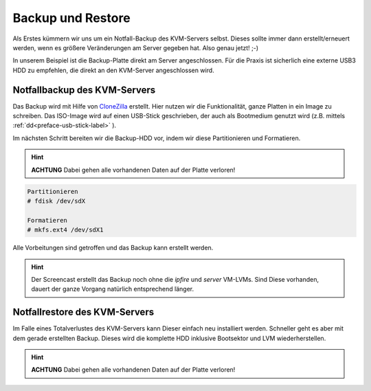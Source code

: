 Backup und Restore
==================

Als Erstes kümmern wir uns um ein Notfall-Backup des KVM-Servers selbst. Dieses sollte immer dann erstellt/erneuert werden, wenn es größere Veränderungen am Server gegeben hat. Also genau jetzt! ;-)

In unserem Beispiel ist die Backup-Platte direkt am Server angeschlossen. Für die Praxis ist sicherlich eine externe USB3 HDD zu empfehlen, die direkt an den KVM-Server angeschlossen wird.

.. image:: media/kvmserver/kvmserver-image02.png

Notfallbackup des KVM-Servers
-----------------------------

Das Backup wird mit Hilfe von `CloneZilla <http://clonezilla.org/>`_ erstellt. Hier nutzen wir die Funktionalität, ganze Platten in ein Image zu schreiben. Das ISO-Image wird auf einen USB-Stick geschrieben, der auch als Bootmedium genutzt wird (z.B. mittels :ref:`dd<preface-usb-stick-label>` ). 

.. raw:: html

	<p>
	<iframe width="696" height="392" src="https://www.youtube.com/embed/r3R525eHhV4?rel=0" frameborder="0" allow="autoplay; encrypted-media" allowfullscreen></iframe>
	</p>

..

Im nächsten Schritt bereiten wir die Backup-HDD vor, indem wir diese Partitionieren und Formatieren.

.. hint::
	**ACHTUNG** Dabei gehen alle vorhandenen Daten auf der Platte verloren!

.. code-block:: console

	Partitionieren
	# fdisk /dev/sdX

	Formatieren
	# mkfs.ext4 /dev/sdX1

.. raw:: html

	<p>
	<iframe width="696" height="392" src="https://www.youtube.com/embed/01VfI0YrBkE?rel=0" frameborder="0" allow="autoplay; encrypted-media" allowfullscreen></iframe>
	</p>

..

Alle Vorbeitungen sind getroffen und das Backup kann erstellt werden.

.. hint::
	Der Screencast erstellt das Backup noch ohne die *ipfire* und *server* VM-LVMs. Sind Diese vorhanden, dauert der ganze Vorgang natürlich entsprechend länger.

.. raw:: html

	<p>
	<iframe width="696" height="392" src="https://www.youtube.com/embed/nPQSm1O4yd8?rel=0" frameborder="0" allow="autoplay; encrypted-media" allowfullscreen></iframe>
	</p>
..

Notfallrestore des KVM-Servers
------------------------------

Im Falle eines Totalverlustes des KVM-Servers kann Dieser einfach neu installiert werden. Schneller geht es aber mit dem gerade erstellten Backup. Dieses wird die komplette HDD inklusive Bootsektor und LVM wiederherstellen.

.. hint::
	**ACHTUNG** Dabei gehen alle vorhandenen Daten auf der Platte verloren!

.. raw:: html
	
	<p>
	<iframe width="696" height="392" src="https://www.youtube.com/embed/JViy8qV14UA?rel=0" frameborder="0" allow="autoplay; encrypted-media" allowfullscreen></iframe>
	</p>
.. 